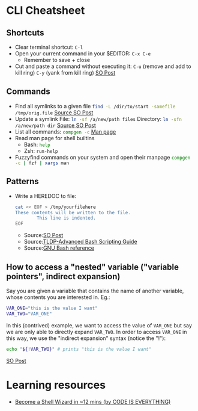 * CLI Cheatsheet

** Shortcuts
- Clear terminal shortcut: ~C-l~
- Open your current command in your $EDITOR: ~C-x C-e~
  - Remember to save + close
- Cut and paste a command without executing it:
  ~C-u~ (remove and add to kill ring)
  ~C-y~ (yank from kill ring)
  [[https://unix.stackexchange.com/a/140744][SO Post]]

** Commands
- Find all symlinks to a given file
  src_bash{find -L /dir/to/start -samefile /tmp/orig.file}
  [[https://stackoverflow.com/questions/4532241/linux-find-all-symlinks-of-a-given-original-file-reverse-readlink][Source SO Post]]
- Update a symlink
  File: src_bash{ln -sf /a/new/path files}
  Directory: src_bash{ln -sfn /a/new/path dir}
  [[https://unix.stackexchange.com/a/152000][Source SO Post]]
- List all commands: src_bash{compgen -c}
  [[https://www.gnu.org/software/bash/manual/bash.html#index-compgen][Man page]]
- Read man page for shell builtins
  - Bash: src_bash{help}
  - Zsh: src_zsh{run-help}

- Fuzzyfind commands on your system and open their manpage
  src_bash{compgen -c | fzf | xargs man}

** Patterns
- Write a HEREDOC to file:
  #+begin_src bash
    cat << EOF > /tmp/yourfilehere
    These contents will be written to the file.
            This line is indented.
    EOF
  #+end_src
  - Source:[[https://stackoverflow.com/a/2954835/21154015][SO Post]]
  - Source:[[https://tldp.org/LDP/abs/html/here-docs.html][TLDP-Advanced Bash Scripting Guide]]
  - Source:[[https://www.gnu.org/software/bash/manual/html_node/Redirections.html#Here-Documents][GNU Bash reference]]

** How to access a "nested" variable ("variable pointers", indirect expansion)
Say you are given a variable that contains the name of another variable, whose contents you are interested in. Eg.:
#+begin_src bash
  VAR_ONE="this is the value I want"
  VAR_TWO="VAR_ONE"
#+end_src

In this (contrived) example, we want to access the value of ~VAR_ONE~ but say we are only able to directly expand ~VAR_TWO~. In order to access ~VAR_ONE~ in this way, we use the "indirect expansion" syntax (notice the "!"):
#+begin_src bash
  echo "${!VAR_TWO}" # prints "this is the value I want"
#+end_src
[[https://stackoverflow.com/a/14204692/21154015][SO Post]]



* Learning resources
- [[https://www.youtube.com/watch?v=IYZDIhfAUM0][Become a Shell Wizard in ~12 mins (by CODE IS EVERYTHING)]]

